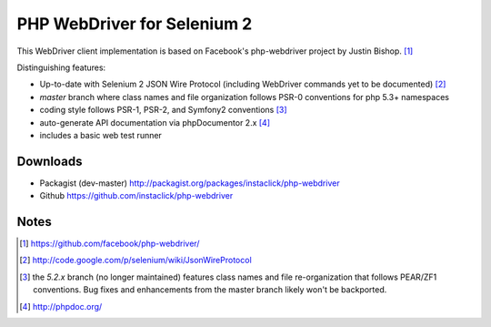 ============================
PHP WebDriver for Selenium 2
============================

This WebDriver client implementation is based on Facebook's php-webdriver project by Justin Bishop. [1]_

Distinguishing features:

* Up-to-date with Selenium 2 JSON Wire Protocol (including WebDriver commands yet to be documented) [2]_
* *master* branch where class names and file organization follows PSR-0 conventions for php 5.3+ namespaces
* coding style follows PSR-1, PSR-2, and Symfony2 conventions [3]_
* auto-generate API documentation via phpDocumentor 2.x [4]_
* includes a basic web test runner

Downloads
=========

* Packagist (dev-master) http://packagist.org/packages/instaclick/php-webdriver
* Github https://github.com/instaclick/php-webdriver

Notes
=====

.. [1] https://github.com/facebook/php-webdriver/
.. [2] http://code.google.com/p/selenium/wiki/JsonWireProtocol
.. [3] the *5.2.x* branch (no longer maintained) features class names and file re-organization that follows PEAR/ZF1 conventions.  Bug fixes and enhancements from the master branch likely won't be backported.
.. [4] http://phpdoc.org/

